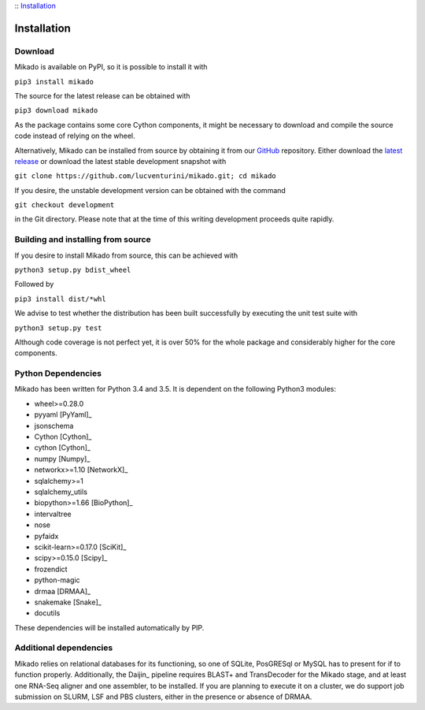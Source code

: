 :: Installation_

Installation
============

Download
--------

Mikado is available on PyPI, so it is possible to install it with

``pip3 install mikado``

The source for the latest release can be obtained with

``pip3 download mikado``

As the package contains some core Cython components, it might be necessary to download and compile the source code instead of relying on the wheel.

Alternatively, Mikado can be installed from source by obtaining it from our `GitHub`_ repository. Either download the `latest release <https://github.com/lucventurini/mikado/releases/latest>`_  or download the latest stable development snapshot with

``git clone https://github.com/lucventurini/mikado.git; cd mikado``

If you desire, the unstable development version can be obtained with the command

``git checkout development``

in the Git directory. Please note that at the time of this writing development proceeds quite rapidly.

Building and installing from source
-----------------------------------

If you desire to install Mikado from source, this can be achieved with

``python3 setup.py bdist_wheel``

Followed by

``pip3 install dist/*whl``

We advise to test whether the distribution has been built successfully by executing the unit test suite with

``python3 setup.py test``

Although code coverage is not perfect yet, it is over 50% for the whole package and considerably higher for the core components.

Python Dependencies
-------------------

Mikado has been written for Python 3.4 and 3.5. It is dependent on the following Python3 modules:

* wheel>=0.28.0
* pyyaml [PyYaml]_
* jsonschema
* Cython [Cython]_
* cython [Cython]_
* numpy [Numpy]_
* networkx>=1.10 [NetworkX]_
* sqlalchemy>=1
* sqlalchemy_utils
* biopython>=1.66 [BioPython]_
* intervaltree
* nose
* pyfaidx
* scikit-learn>=0.17.0 [SciKit]_
* scipy>=0.15.0 [Scipy]_
* frozendict
* python-magic
* drmaa [DRMAA]_
* snakemake [Snake]_
* docutils

These dependencies will be installed automatically by PIP.

.. _GitHub: https://github.com/lucventurini/mikado

Additional dependencies
-----------------------

Mikado relies on relational databases for its functioning, so one of SQLite, PosGRESql or MySQL has to present for if to function properly. Additionally, the Daijin_ pipeline requires BLAST+ and TransDecoder for the Mikado stage, and at least one RNA-Seq aligner and one assembler, to be installed. If you are planning to execute it on a cluster, we do support job submission on SLURM, LSF and PBS clusters, either in the presence or absence of DRMAA.
